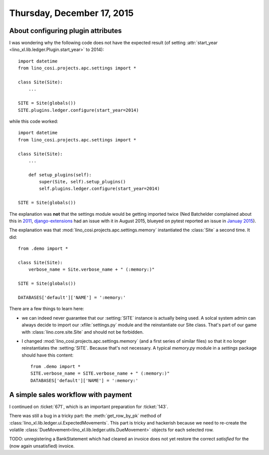 ===========================
Thursday, December 17, 2015
===========================

About configuring plugin attributes
===================================

I was wondering why the following code does not have the expected
result (of setting :attr:`start_year <lino_xl.lib.ledger.Plugin.start_year>`
to 2014)::

    import datetime
    from lino_cosi.projects.apc.settings import *

    class Site(Site):
        ...

    SITE = Site(globals())
    SITE.plugins.ledger.configure(start_year=2014)
    
while this code worked::

    import datetime
    from lino_cosi.projects.apc.settings import *

    class Site(Site):
        ...

        def setup_plugins(self):
            super(Site, self).setup_plugins()
            self.plugins.ledger.configure(start_year=2014)

    SITE = Site(globals())

The explanation was **not** that the settings module would be getting
imported twice (Ned Batchelder complained about this in `2011
<http://nedbatchelder.com/blog/201112/duplicitous_django_settings.html>`_,
`django-extensions
<https://github.com/django-extensions/django-extensions/issues/712>`_
had an issue with it in August 2015, blueyed on pytest reported an
issue in `Januay 2015
<https://github.com/pytest-dev/pytest-django/issues/75>`_).

The explanation was that :mod:`lino_cosi.projects.apc.settings.memory`
instantiated the :class:`Site` a second time. It did::

    from .demo import *

    class Site(Site):
        verbose_name = Site.verbose_name + " (:memory:)"

    SITE = Site(globals())

    DATABASES['default']['NAME'] = ':memory:'

There are a few things to learn here:

- we can indeed never guarantee that our :setting:`SITE` instance is
  actually being used. A solcal system admin can always decide to
  import our :xfile:`settings.py` module and the reinstantiate our
  Site class. That's part of our game with
  :class:`lino.core.site.Site` and should not be forbidden.

- I changed :mod:`lino_cosi.projects.apc.settings.memory` (and a first
  series of similar files) so that it no longer reinstantiates the
  :setting:`SITE`.  Because that's not necessary.
  A typical `memory.py` module in a `settings`
  package should have this content::

    from .demo import *
    SITE.verbose_name = SITE.verbose_name + " (:memory:)"
    DATABASES['default']['NAME'] = ':memory:'


A simple sales workflow with payment
====================================

I continued on :ticket:`671`, which is an important preparation for
:ticket:`143`.

There was still a bug in a tricky part: the :meth:`get_row_by_pk`
method of :class:`lino_xl.lib.ledger.ui.ExpectedMovements`. This
part is tricky and hackerish because we need to re-create the volatile
:class:`DueMovement<lino_xl.lib.ledger.utils.DueMovement>` objects
for each selected row.

TODO: unregistering a BankStatement which had cleared an invoice does
not yet restore the correct `satisfied` for the (now again
unsatisfied) invoice.
